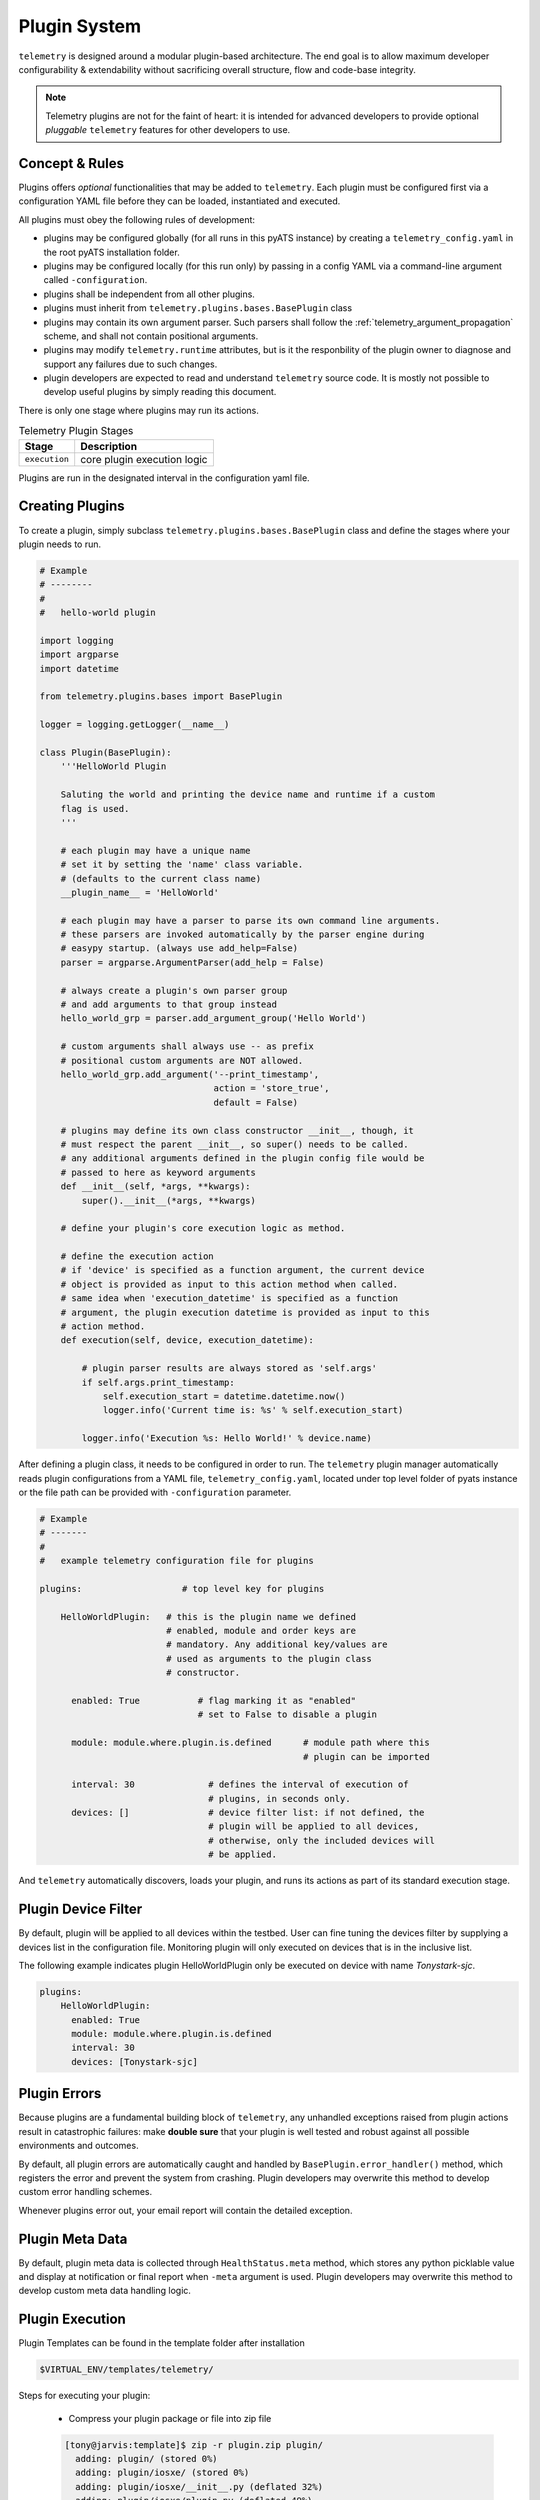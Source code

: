 .. _plugins:

Plugin System
=============

``telemetry`` is designed around a modular plugin-based architecture. The end
goal is to allow maximum developer configurability & extendability without
sacrificing overall structure, flow and code-base integrity.

.. note::

    Telemetry plugins are not for the faint of heart: it is intended for
    advanced developers to provide optional *pluggable* ``telemetry``
    features for other developers to use.


Concept & Rules
---------------

Plugins offers *optional* functionalities that may be added to ``telemetry``.
Each plugin must be configured first via a configuration YAML file before they
can be loaded, instantiated and executed.

All plugins must obey the following rules of development:

- plugins may be configured globally (for all runs in this pyATS instance) by
  creating a  ``telemetry_config.yaml`` in the root pyATS installation
  folder.

- plugins may be configured locally (for this run only) by passing in a config
  YAML via a command-line argument called ``-configuration``.

- plugins shall be independent from all other plugins.

- plugins must inherit from ``telemetry.plugins.bases.BasePlugin`` class

- plugins may contain its own argument parser. Such parsers shall follow the
  :ref:`telemetry_argument_propagation` scheme, and shall not contain
  positional arguments.

- plugins may modify ``telemetry.runtime`` attributes, but is it the
  responbility of the plugin owner to diagnose and support any failures due to
  such changes.

- plugin developers are expected to read and understand ``telemetry`` source
  code. It is mostly not possible to develop useful plugins by simply reading
  this document.

There is only one stage where plugins may run its actions.

.. csv-table:: Telemetry Plugin Stages
    :header: Stage, Description

    ``execution``, "core plugin execution logic"

Plugins are run in the designated interval in the configuration yaml file.


Creating Plugins
----------------

To create a plugin, simply subclass ``telemetry.plugins.bases.BasePlugin``
class and define the stages where your plugin needs to run.

.. code-block:: python

    # Example
    # --------
    #
    #   hello-world plugin

    import logging
    import argparse
    import datetime

    from telemetry.plugins.bases import BasePlugin

    logger = logging.getLogger(__name__)

    class Plugin(BasePlugin):
        '''HelloWorld Plugin

        Saluting the world and printing the device name and runtime if a custom
        flag is used.
        '''

        # each plugin may have a unique name
        # set it by setting the 'name' class variable.
        # (defaults to the current class name)
        __plugin_name__ = 'HelloWorld'

        # each plugin may have a parser to parse its own command line arguments.
        # these parsers are invoked automatically by the parser engine during
        # easypy startup. (always use add_help=False)
        parser = argparse.ArgumentParser(add_help = False)

        # always create a plugin's own parser group
        # and add arguments to that group instead
        hello_world_grp = parser.add_argument_group('Hello World')

        # custom arguments shall always use -- as prefix
        # positional custom arguments are NOT allowed.
        hello_world_grp.add_argument('--print_timestamp',
                                     action = 'store_true',
                                     default = False)

        # plugins may define its own class constructor __init__, though, it
        # must respect the parent __init__, so super() needs to be called.
        # any additional arguments defined in the plugin config file would be
        # passed to here as keyword arguments
        def __init__(self, *args, **kwargs):
            super().__init__(*args, **kwargs)

        # define your plugin's core execution logic as method.

        # define the execution action
        # if 'device' is specified as a function argument, the current device
        # object is provided as input to this action method when called.
        # same idea when 'execution_datetime' is specified as a function
        # argument, the plugin execution datetime is provided as input to this
        # action method.
        def execution(self, device, execution_datetime):

            # plugin parser results are always stored as 'self.args'
            if self.args.print_timestamp:
                self.execution_start = datetime.datetime.now()
                logger.info('Current time is: %s' % self.execution_start)

            logger.info('Execution %s: Hello World!' % device.name)


After defining a plugin class, it needs to be configured in order to run. The
``telemetry`` plugin manager automatically reads plugin configurations from a
YAML file, ``telemetry_config.yaml``, located under top level folder of pyats
instance or the file path can be provided with ``-configuration`` parameter.

.. code-block:: yaml

    # Example
    # -------
    #
    #   example telemetry configuration file for plugins

    plugins:                   # top level key for plugins

        HelloWorldPlugin:   # this is the plugin name we defined
                            # enabled, module and order keys are
                            # mandatory. Any additional key/values are
                            # used as arguments to the plugin class
                            # constructor.

          enabled: True           # flag marking it as "enabled"
                                  # set to False to disable a plugin

          module: module.where.plugin.is.defined      # module path where this
                                                      # plugin can be imported

          interval: 30              # defines the interval of execution of
                                    # plugins, in seconds only.
          devices: []               # device filter list: if not defined, the
                                    # plugin will be applied to all devices,
                                    # otherwise, only the included devices will
                                    # be applied.

And ``telemetry`` automatically discovers, loads your plugin, and runs its
actions as part of its standard execution stage.


Plugin Device Filter
--------------------

By default, plugin will be applied to all devices within the testbed. User can
fine tuning the devices filter by supplying a devices list in the configuration
file. Monitoring plugin will only executed on devices that is in the inclusive
list.

The following example indicates plugin HelloWorldPlugin only be executed on
device with name `Tonystark-sjc`.

.. code-block:: bash
    
    plugins:
        HelloWorldPlugin:
          enabled: True
          module: module.where.plugin.is.defined
          interval: 30 
          devices: [Tonystark-sjc]


Plugin Errors
-------------

Because plugins are a fundamental building block of ``telemetry``, any
unhandled exceptions raised from plugin actions result in catastrophic failures:
make **double sure** that your plugin is well tested and robust against all
possible environments and outcomes.

By default, all plugin errors are automatically caught and handled by
``BasePlugin.error_handler()`` method, which registers the error and prevent
the system from crashing. Plugin developers may overwrite this method to
develop custom error handling schemes.

Whenever plugins error out, your email report will contain the detailed
exception.


Plugin Meta Data
----------------

By default, plugin meta data is collected through ``HealthStatus.meta`` method,
which stores any python picklable value and display at notification or final
report when ``-meta`` argument is used. Plugin developers may overwrite this
method to develop custom meta data handling logic.


Plugin Execution
----------------
Plugin Templates can be found in the template folder after installation

.. code-block:: bash

    $VIRTUAL_ENV/templates/telemetry/

Steps for executing your plugin:

    - Compress your plugin package or file into zip file

    .. code-block:: bash

        [tony@jarvis:template]$ zip -r plugin.zip plugin/
          adding: plugin/ (stored 0%)
          adding: plugin/iosxe/ (stored 0%)
          adding: plugin/iosxe/__init__.py (deflated 32%)
          adding: plugin/iosxe/plugin.py (deflated 49%)
          adding: plugin/iosxr/ (stored 0%)
          adding: plugin/iosxr/__init__.py (deflated 32%)
          adding: plugin/iosxr/plugin.py (deflated 50%)
          adding: plugin/nxos/ (stored 0%)
          adding: plugin/nxos/__init__.py (deflated 32%)
          adding: plugin/nxos/plugin.py (deflated 50%)
          adding: plugin/__init__.py (deflated 18%)
          adding: plugin/plugin.py (deflated 60%)
        [tony@jarvis:template]$ ls -al
        total 24
        drwxr-xr-x 3 tony eng 4096 Sep 30 23:50 .
        drwxr-xr-x 4 tony eng 4096 Sep 30 23:39 ..
        drwxr-xr-x 5 tony eng 4096 Sep 30 23:39 plugin
        -rw-r--r-- 1 tony eng 8273 Sep 30 23:50 plugin.zip
        [tony@jarvis:template]$ pwd
        /ws/tony-stark/pyats/template

    - Create your config.yaml file

    .. code-block:: yaml

        plugins:
            plugin:
                interval: 30
                enabled: True
                module: /ws/tony-stark/pyats/template/plugin.zip

        core:
            job:
                class: telemetry.job.Job
            reporter:
                class: telemetry.reporter.HealthReporter
            runinfo:
                class: telemetry.runinfo.RunInfo
            mailbot:
                class: telemetry.email.MailBot
            producer:
                class: telemetry.processor.DataProducer
            consumer:
                class: telemetry.processor.DataConsumer
            connection:
                class: unicon.Unicon
            thresholds:
                OK: 272h
                Warning: 252h
                Critical: 248h

    - Execute telemetry for on-demand monitoring:

    .. code-block:: bash

        telemetry -testbed_file /path/to/testbed.yaml
                     -configuration /path/to/config.yaml
                     -plugin_arg1 "abc"

You should see the following lines show up in the log.

.. code-block:: bash

    Starting monitoring job for testbed: basement_lab
    Monitoring type: On Demand
    ----------------------------------------------------------------------------
    Unpacking and importing plugins
    ----------------------------------------------------------------------------
     - imported module : crashdumps
     - unpacked plugin file : /ws/tony-stark/pyats/template/plugin.zip
     - imported module : plugin
    ----------------------------------------------------------------------------
    initializing plugins for Jarvis
     - loading plugin crashdumps
     - loading plugin plugin
    Starting monitoring on device_1


Abstraction Plugin Package
--------------------------
First make sure you have read pyATS abstract_, especially the section on Lookup
Decorator as it is the root of abstraction in Telemetry.

.. _abstract: http://wwwin-pyats.cisco.com/cisco-shared/abstract/html/

.. code-block:: bash

    plugins
       |-- __init__.py              <-- Package declaration
       |-- plugin.py                <-- Base Plugin Structure file
       |-- iosxe                    <-- Token
       |   |-- __init__.py          <-- Token declaration
       |   `-- plugin.py            <-- Plugin core logic implementation
       |-- nxos                     <-- Token
       |   |-- __init__.py          <-- Token declaration
       |   `-- plugin.py            <-- Plugin core logic implementation
       |-- iosxr                    <-- Token
       |   |-- __init__.py          <-- Token declaration
       |   `-- plugin.py            <-- Plugin core logic implementation


Default Plugins
---------------
Once development for your plugin is completed, it can be added to the "default"
list of plugins that run everytime telemetry is executed. The keepalive
plugin is an example of a default plugin.

To add your plugin to the default list, simply add your information to the
src/telemetry/config/defaults.py file

.. code-block:: bash

    DEFAULT_CONFIGURATION = '''
        plugins:
            keepalive:
                interval: 30
                enabled: True
                module: telemetry.plugins.keepalive
            mynewplugin:
                interval: 60
                enabled: True
                module: telemetry.plugins.mynewplugin
